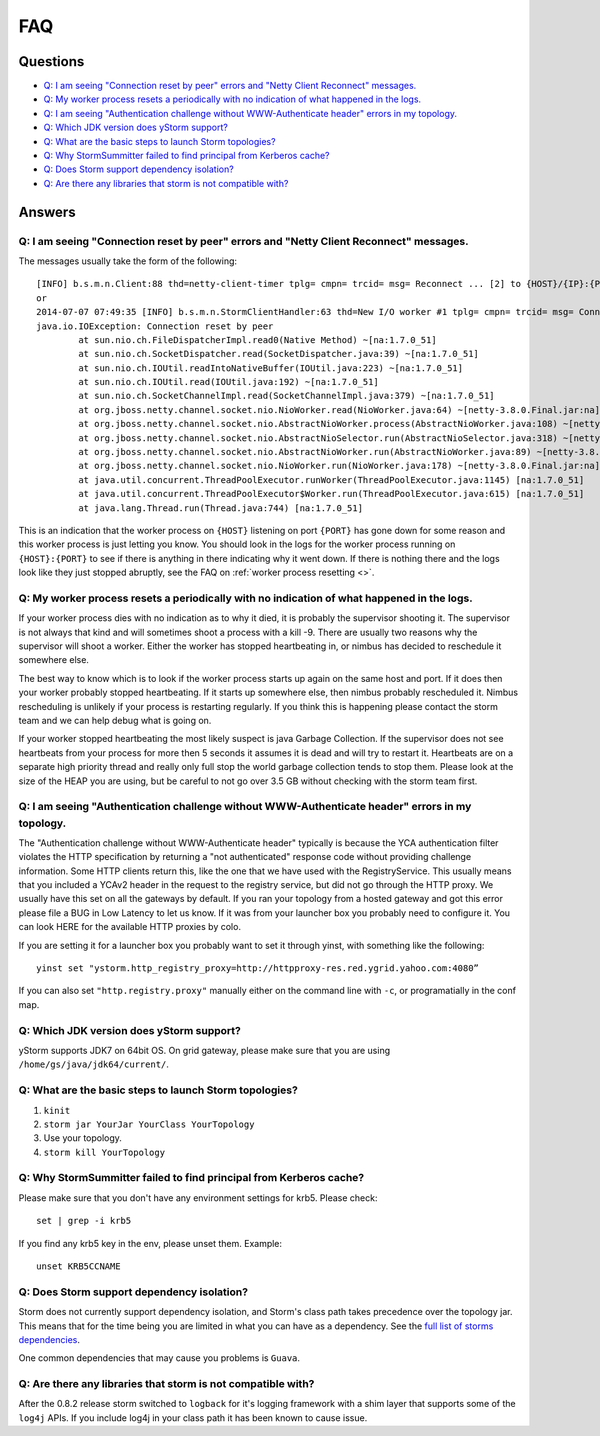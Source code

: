 FAQ
===

Questions
---------

- `Q: I am seeing "Connection reset by peer" errors and "Netty Client Reconnect" messages.`_
- `Q: My worker process resets a periodically with no indication of what happened in the logs.`_
- `Q: I am seeing "Authentication challenge without WWW-Authenticate header" errors in my topology.`_
- `Q: Which JDK version does yStorm support?`_
- `Q: What are the basic steps to launch Storm topologies?`_ 
- `Q: Why StormSummitter failed to find principal from Kerberos cache?`_
- `Q: Does Storm support dependency isolation?`_
- `Q: Are there any libraries that storm is not compatible with?`_

Answers
-------

Q: I am seeing "Connection reset by peer" errors and "Netty Client Reconnect" messages.
#######################################################################################

The messages usually take the form of the following::

    [INFO] b.s.m.n.Client:88 thd=netty-client-timer tplg= cmpn= trcid= msg= Reconnect ... [2] to {HOST}/{IP}:{PORT}
    or
    2014-07-07 07:49:35 [INFO] b.s.m.n.StormClientHandler:63 thd=New I/O worker #1 tplg= cmpn= trcid= msg= Connection to {HOST}/{IP}:{PORT} failed:
    java.io.IOException: Connection reset by peer
            at sun.nio.ch.FileDispatcherImpl.read0(Native Method) ~[na:1.7.0_51]
            at sun.nio.ch.SocketDispatcher.read(SocketDispatcher.java:39) ~[na:1.7.0_51]
            at sun.nio.ch.IOUtil.readIntoNativeBuffer(IOUtil.java:223) ~[na:1.7.0_51]
            at sun.nio.ch.IOUtil.read(IOUtil.java:192) ~[na:1.7.0_51]
            at sun.nio.ch.SocketChannelImpl.read(SocketChannelImpl.java:379) ~[na:1.7.0_51]
            at org.jboss.netty.channel.socket.nio.NioWorker.read(NioWorker.java:64) ~[netty-3.8.0.Final.jar:na]
            at org.jboss.netty.channel.socket.nio.AbstractNioWorker.process(AbstractNioWorker.java:108) ~[netty-3.8.0.Final.jar:na]
            at org.jboss.netty.channel.socket.nio.AbstractNioSelector.run(AbstractNioSelector.java:318) ~[netty-3.8.0.Final.jar:na]
            at org.jboss.netty.channel.socket.nio.AbstractNioWorker.run(AbstractNioWorker.java:89) ~[netty-3.8.0.Final.jar:na]
            at org.jboss.netty.channel.socket.nio.NioWorker.run(NioWorker.java:178) ~[netty-3.8.0.Final.jar:na]
            at java.util.concurrent.ThreadPoolExecutor.runWorker(ThreadPoolExecutor.java:1145) [na:1.7.0_51]
            at java.util.concurrent.ThreadPoolExecutor$Worker.run(ThreadPoolExecutor.java:615) [na:1.7.0_51]
            at java.lang.Thread.run(Thread.java:744) [na:1.7.0_51]

This is an indication that the worker process on ``{HOST}`` listening on port 
``{PORT}`` has gone down for some reason and this worker process is just letting 
you know. You should look in the logs for the worker process running on ``{HOST}:{PORT}`` 
to see if there is anything in there indicating why it went down. If there is 
nothing there and the logs look like they just stopped abruptly, see the
FAQ on :ref:`worker process resetting <>`.

Q: My worker process resets a periodically with no indication of what happened in the logs.
###########################################################################################

If your worker process dies with no indication as to why it died, it is probably 
the supervisor shooting it. The supervisor is not always that kind and will sometimes 
shoot a process with a kill -9. There are usually two reasons why the supervisor 
will shoot a worker. Either the worker has stopped heartbeating in, or nimbus has 
decided to reschedule it somewhere else.

The best way to know which is to look if the worker process starts up again on the 
same host and port. If it does then your worker probably stopped heartbeating. If 
it starts up somewhere else, then nimbus probably rescheduled it. Nimbus rescheduling 
is unlikely if your process is restarting regularly. If you think this is happening 
please contact the storm team and we can help debug what is going on.

If your worker stopped heartbeating the most likely suspect is java Garbage Collection. 
If the supervisor does not see heartbeats from your process for more then 5 seconds 
it assumes it is dead and will try to restart it. Heartbeats are on a separate 
high priority thread and really only full stop the world garbage collection tends 
to stop them. Please look at the size of the HEAP you are using, but be careful 
to not go over 3.5 GB without checking with the storm team first.

Q: I am seeing "Authentication challenge without WWW-Authenticate header" errors in my topology.
################################################################################################

The "Authentication challenge without WWW-Authenticate header" typically is because 
the YCA authentication filter violates the HTTP specification by returning a 
"not authenticated" response code without providing challenge information. Some 
HTTP clients return this, like the one that we have used with the RegistryService. 
This usually means that you included a YCAv2 header in the request to the registry 
service, but did not go through the HTTP proxy. We usually have this set on all 
the gateways by default. If you ran your topology from a hosted gateway and got 
this error please file a BUG in Low Latency to let us know. If it was from your 
launcher box you probably need to configure it. You can look HERE for the available 
HTTP proxies by colo.

If you are setting it for a launcher box you probably want to set it through 
yinst, with something like the following::

    yinst set "ystorm.http_registry_proxy=http://httpproxy-res.red.ygrid.yahoo.com:4080”

If you can also set ``"http.registry.proxy"`` manually either on the command line with ``-c``, 
or programatially in the conf map.

Q: Which JDK version does yStorm support?
#########################################

yStorm supports JDK7 on 64bit OS. On grid gateway, please make sure that you are using ``/home/gs/java/jdk64/current/``.

Q: What are the basic steps to launch Storm topologies?
#######################################################

#. ``kinit``
#. ``storm jar YourJar YourClass YourTopology``
#. Use your topology. 
#. ``storm kill YourTopology``

Q: Why StormSummitter failed to find principal from Kerberos cache?
##################################################################

Please make sure that you don't have any environment settings for krb5. Please check::

    set | grep -i krb5

If you find any krb5 key in the env, please unset them. Example::

    unset KRB5CCNAME

Q: Does Storm support dependency isolation?
###########################################

Storm does not currently support dependency isolation, and Storm's class path takes 
precedence over the topology jar. This means that for the time being you are limited 
in what you can have as a dependency. See the `full list of storms dependencies <https://git.corp.yahoo.com/storm/storm/blob/master-security/storm-core-mvn/pom.xml>`_. 

One common dependencies that may cause you problems is ``Guava``.

Q: Are there any libraries that storm is not compatible with?
#############################################################

After the 0.8.2 release storm switched to ``logback`` for it's logging framework 
with a shim layer that supports some of the ``log4j`` APIs. If you include log4j 
in your class path it has been known to cause issue.

